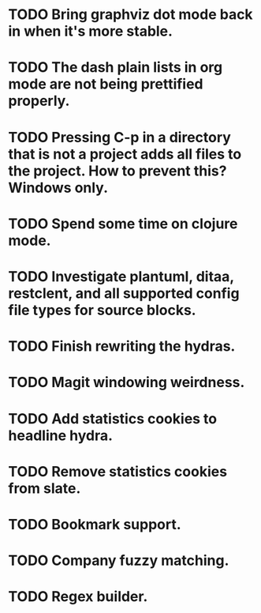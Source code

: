 * TODO Bring graphviz dot mode back in when it's more stable.
* TODO The dash plain lists in org mode are not being prettified properly.
* TODO Pressing C-p in a directory that is not a project adds all files to the project. How to prevent this? Windows only.
* TODO Spend some time on clojure mode.
* TODO Investigate plantuml, ditaa, restclent, and all supported config file types for source blocks.
* TODO Finish rewriting the hydras.
* TODO Magit windowing weirdness.
* TODO Add statistics cookies to headline hydra.
* TODO Remove statistics cookies from slate.
* TODO Bookmark support.
* TODO Company fuzzy matching.
* TODO Regex builder.
